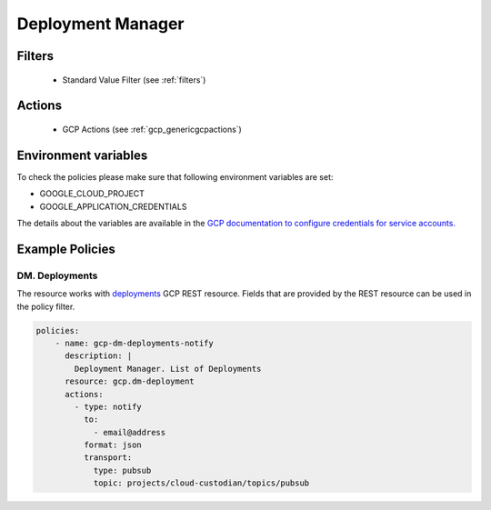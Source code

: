 .. _gcp_deploymentmanager:

Deployment Manager
===================

Filters
--------
 - Standard Value Filter (see :ref:`filters`)

Actions
--------
 - GCP Actions (see :ref:`gcp_genericgcpactions`)

Environment variables
---------------------
To check the policies please make sure that following environment variables are set:

- GOOGLE_CLOUD_PROJECT

- GOOGLE_APPLICATION_CREDENTIALS

The details about the variables are available in the `GCP documentation to configure credentials for service accounts. <https://cloud.google.com/docs/authentication/getting-started>`_

Example Policies
----------------

DM. Deployments
~~~~~~~~~~~~~~~~~~~~~~~~~~~~~~~~
The resource works with `deployments <https://cloud.google.com/deployment-manager/docs/reference/latest/deployments>`_ GCP REST resource. Fields that are provided by the REST resource can be used in the policy filter.

.. code-block:: yaml

    policies:
        - name: gcp-dm-deployments-notify
          description: |
            Deployment Manager. List of Deployments
          resource: gcp.dm-deployment
          actions:
            - type: notify
              to:
                - email@address
              format: json
              transport:
                type: pubsub
                topic: projects/cloud-custodian/topics/pubsub